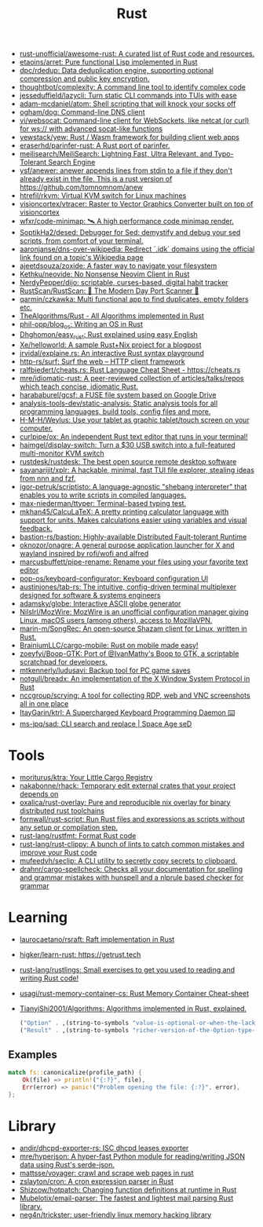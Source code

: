 #+title: Rust

- [[https://github.com/rust-unofficial/awesome-rust][rust-unofficial/awesome-rust: A curated list of Rust code and resources.]]
- [[https://github.com/etaoins/arret][etaoins/arret: Pure functional Lisp implemented in Rust]]
- [[https://github.com/dpc/rdedup][dpc/rdedup: Data deduplication engine, supporting optional compression and public key encryption.]]
- [[https://github.com/thoughtbot/complexity][thoughtbot/complexity: A command line tool to identify complex code]]
- [[https://github.com/jesseduffield/lazycli][jesseduffield/lazycli: Turn static CLI commands into TUIs with ease]]
- [[https://github.com/adam-mcdaniel/atom][adam-mcdaniel/atom: Shell scripting that will knock your socks off]]
- [[https://github.com/ogham/dog/][ogham/dog: Command-line DNS client]]
- [[https://github.com/vi/websocat][vi/websocat: Command-line client for WebSockets, like netcat (or curl) for ws:// with advanced socat-like functions]]
- [[https://github.com/yewstack/yew][yewstack/yew: Rust / Wasm framework for building client web apps]]
- [[https://github.com/eraserhd/parinfer-rust][eraserhd/parinfer-rust: A Rust port of parinfer.]]
- [[https://github.com/meilisearch/MeiliSearch][meilisearch/MeiliSearch: Lightning Fast, Ultra Relevant, and Typo-Tolerant Search Engine]]
- [[https://github.com/ysf/anewer][ysf/anewer: anewer appends lines from stdin to a file if they don't already exist in the file. This is a rust version of https://github.com/tomnomnom/anew]]
- [[https://github.com/htrefil/rkvm][htrefil/rkvm: Virtual KVM switch for Linux machines]]
- [[https://github.com/visioncortex/vtracer][visioncortex/vtracer: Raster to Vector Graphics Converter built on top of visioncortex]]
- [[https://github.com/wfxr/code-minimap][wfxr/code-minimap: 🛰 A high performance code minimap render.]]
- [[https://github.com/SoptikHa2/desed][SoptikHa2/desed: Debugger for Sed: demystify and debug your sed scripts, from comfort of your terminal.]]
- [[https://github.com/aaronjanse/dns-over-wikipedia][aaronjanse/dns-over-wikipedia: Redirect `.idk` domains using the official link found on a topic's Wikipedia page]]
- [[https://github.com/ajeetdsouza/zoxide][ajeetdsouza/zoxide: A faster way to navigate your filesystem]]
- [[https://github.com/Kethku/neovide][Kethku/neovide: No Nonsense Neovim Client in Rust]]
- [[https://github.com/NerdyPepper/dijo][NerdyPepper/dijo: scriptable, curses-based, digital habit tracker]]
- [[https://github.com/RustScan/RustScan][RustScan/RustScan: 🤖 The Modern Day Port Scanner 🤖]]
- [[https://github.com/qarmin/czkawka][qarmin/czkawka: Multi functional app to find duplicates, empty folders etc.]]
- [[https://github.com/TheAlgorithms/Rust][TheAlgorithms/Rust - All Algorithms implemented in Rust]]
- [[https://github.com/phil-opp/blog_os][phil-opp/blog_os: Writing an OS in Rust]]
- [[https://github.com/Dhghomon/easy_rust][Dhghomon/easy_rust: Rust explained using easy English]]
- [[https://github.com/Xe/helloworld][Xe/helloworld: A sample Rust+Nix project for a blogpost]]
- [[https://github.com/jrvidal/explaine.rs][jrvidal/explaine.rs: An interactive Rust syntax playground]]
- [[https://github.com/http-rs/surf][http-rs/surf: Surf the web – HTTP client framework]]
- [[https://github.com/ralfbiedert/cheats.rs][ralfbiedert/cheats.rs: Rust Language Cheat Sheet - https://cheats.rs]]
- [[https://github.com/mre/idiomatic-rust][mre/idiomatic-rust: A peer-reviewed collection of articles/talks/repos which teach concise, idiomatic Rust.]]
- [[https://github.com/harababurel/gcsf][harababurel/gcsf: a FUSE file system based on Google Drive]]
- [[https://github.com/analysis-tools-dev/static-analysis][analysis-tools-dev/static-analysis: Static analysis tools for all programming languages, build tools, config files and more.]]
- [[https://github.com/H-M-H/Weylus][H-M-H/Weylus: Use your tablet as graphic tablet/touch screen on your computer.]]
- [[https://github.com/curlpipe/ox][curlpipe/ox: An independent Rust text editor that runs in your terminal!]]
- [[https://github.com/haimgel/display-switch][haimgel/display-switch: Turn a $30 USB switch into a full-featured multi-monitor KVM switch]]
- [[https://github.com/rustdesk/rustdesk][rustdesk/rustdesk: The best open source remote desktop software]]
- [[https://github.com/sayanarijit/xplr][sayanarijit/xplr: A hackable, minimal, fast TUI file explorer, stealing ideas from nnn and fzf.]]
- [[https://github.com/igor-petruk/scriptisto][igor-petruk/scriptisto: A language-agnostic "shebang interpreter" that enables you to write scripts in compiled languages.]]
- [[https://github.com/max-niederman/ttyper][max-niederman/ttyper: Terminal-based typing test.]]
- [[https://github.com/mkhan45/CalcuLaTeX][mkhan45/CalcuLaTeX: A pretty printing calculator language with support for units. Makes calculations easier using variables and visual feedback.]]
- [[https://github.com/bastion-rs/bastion][bastion-rs/bastion: Highly-available Distributed Fault-tolerant Runtime]]
- [[https://github.com/oknozor/onagre][oknozor/onagre: A general purpose application launcher for X and wayland inspired by rofi/wofi and alfred]]
- [[https://github.com/marcusbuffett/pipe-rename][marcusbuffett/pipe-rename: Rename your files using your favorite text editor]]
- [[https://github.com/pop-os/keyboard-configurator][pop-os/keyboard-configurator: Keyboard configuration UI]]
- [[https://github.com/austinjones/tab-rs][austinjones/tab-rs: The intuitive, config-driven terminal multiplexer designed for software & systems engineers]]
- [[https://github.com/adamsky/globe][adamsky/globe: Interactive ASCII globe generator]]
- [[https://github.com/NilsIrl/MozWire][NilsIrl/MozWire: MozWire is an unofficial configuration manager giving Linux, macOS users (among others), access to MozillaVPN.]]
- [[https://github.com/marin-m/SongRec][marin-m/SongRec: An open-source Shazam client for Linux, written in Rust.]]
- [[https://github.com/BrainiumLLC/cargo-mobile][BrainiumLLC/cargo-mobile: Rust on mobile made easy!]]
- [[https://github.com/zoeyfyi/Boop-GTK][zoeyfyi/Boop-GTK: Port of @IvanMathy's Boop to GTK, a scriptable scratchpad for developers.]]
- [[https://github.com/mtkennerly/ludusavi][mtkennerly/ludusavi: Backup tool for PC game saves]]
- [[https://github.com/notgull/breadx][notgull/breadx: An implementation of the X Window System Protocol in Rust]]
- [[https://github.com/nccgroup/scrying][nccgroup/scrying: A tool for collecting RDP, web and VNC screenshots all in one place]]
- [[https://github.com/ItayGarin/ktrl][ItayGarin/ktrl: A Supercharged Keyboard Programming Daemon ⌨️]]
- [[https://github.com/ms-jpq/sad][ms-jpq/sad: CLI search and replace | Space Age seD]]

* Tools
- [[https://github.com/moriturus/ktra][moriturus/ktra: Your Little Cargo Registry]]
- [[https://github.com/nakabonne/rhack][nakabonne/rhack: Temporary edit external crates that your project depends on]]
- [[https://github.com/oxalica/rust-overlay][oxalica/rust-overlay: Pure and reproducible nix overlay for binary distributed rust toolchains]]
- [[https://github.com/fornwall/rust-script][fornwall/rust-script: Run Rust files and expressions as scripts without any setup or compilation step.]]
- [[https://github.com/rust-lang/rustfmt][rust-lang/rustfmt: Format Rust code]]
- [[https://github.com/rust-lang/rust-clippy][rust-lang/rust-clippy: A bunch of lints to catch common mistakes and improve your Rust code]]
- [[https://github.com/mufeedvh/seclip][mufeedvh/seclip: A CLI utility to secretly copy secrets to clipboard.]]
- [[https://github.com/drahnr/cargo-spellcheck][drahnr/cargo-spellcheck: Checks all your documentation for spelling and grammar mistakes with hunspell and a nlprule based checker for grammar]]

* Learning

- [[https://github.com/laurocaetano/rsraft][laurocaetano/rsraft: Raft implementation in Rust]]
- [[https://github.com/higker/learn-rust][higker/learn-rust: https://getrust.tech]]
- [[https://github.com/rust-lang/rustlings][rust-lang/rustlings: Small exercises to get you used to reading and writing Rust code!]]
- [[https://github.com/usagi/rust-memory-container-cs][usagi/rust-memory-container-cs: Rust Memory Container Cheat-sheet]]
- [[https://github.com/TianyiShi2001/Algorithms][TianyiShi2001/Algorithms: Algorithms implemented in Rust, explained.]]

  #+begin_src scheme
    ("Option" . ,(string-to-symbols "value-is-optional-or-when-the-lack-of-a-value-is-not-an-error-condition"))
    ("Result" . ,(string-to-symbols "richer-version-of-the-Option-type-that-describes-possible-error-instead-of-possible-absence"))
  #+end_src

** Examples

   #+begin_src rust
     match fs::canonicalize(profile_path) {
         Ok(file) => println!("{:?}", file),
         Err(error) => panic!("Problem opening the file: {:?}", error),
     };
   #+end_src
* Library
- [[https://github.com/andir/dhcpd-exporter-rs][andir/dhcpd-exporter-rs: ISC dhcpd leases exporter]]
- [[https://github.com/mre/hyperjson][mre/hyperjson: A hyper-fast Python module for reading/writing JSON data using Rust's serde-json.]]
- [[https://github.com/mattsse/voyager][mattsse/voyager: crawl and scrape web pages in rust]]
- [[https://github.com/zslayton/cron][zslayton/cron: A cron expression parser in Rust]]
- [[https://github.com/Shizcow/hotpatch][Shizcow/hotpatch: Changing function definitions at runtime in Rust]]
- [[https://github.com/Mubelotix/email-parser][Mubelotix/email-parser: The fastest and lightest mail parsing Rust library.]]
- [[https://github.com/neg4n/trickster][neg4n/trickster: user-friendly linux memory hacking library]]
